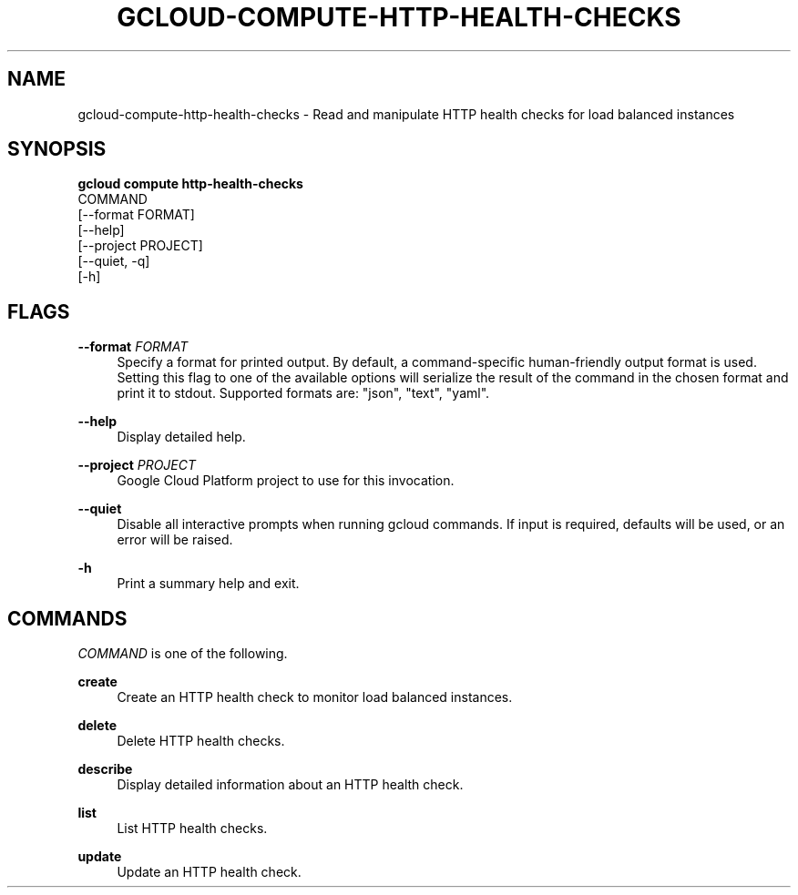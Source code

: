 '\" t
.TH "GCLOUD\-COMPUTE\-HTTP\-HEALTH\-CHECKS" "1"
.ie \n(.g .ds Aq \(aq
.el       .ds Aq '
.nh
.ad l
.SH "NAME"
gcloud-compute-http-health-checks \- Read and manipulate HTTP health checks for load balanced instances
.SH "SYNOPSIS"
.sp
.nf
\fBgcloud compute http\-health\-checks\fR
  COMMAND
  [\-\-format FORMAT]
  [\-\-help]
  [\-\-project PROJECT]
  [\-\-quiet, \-q]
  [\-h]
.fi
.SH "FLAGS"
.PP
\fB\-\-format\fR \fIFORMAT\fR
.RS 4
Specify a format for printed output\&. By default, a command\-specific human\-friendly output format is used\&. Setting this flag to one of the available options will serialize the result of the command in the chosen format and print it to stdout\&. Supported formats are: "json", "text", "yaml"\&.
.RE
.PP
\fB\-\-help\fR
.RS 4
Display detailed help\&.
.RE
.PP
\fB\-\-project\fR \fIPROJECT\fR
.RS 4
Google Cloud Platform project to use for this invocation\&.
.RE
.PP
\fB\-\-quiet\fR
.RS 4
Disable all interactive prompts when running gcloud commands\&. If input is required, defaults will be used, or an error will be raised\&.
.RE
.PP
\fB\-h\fR
.RS 4
Print a summary help and exit\&.
.RE
.SH "COMMANDS"
.sp
\fICOMMAND\fR is one of the following\&.
.PP
\fBcreate\fR
.RS 4
Create an HTTP health check to monitor load balanced instances\&.
.RE
.PP
\fBdelete\fR
.RS 4
Delete HTTP health checks\&.
.RE
.PP
\fBdescribe\fR
.RS 4
Display detailed information about an HTTP health check\&.
.RE
.PP
\fBlist\fR
.RS 4
List HTTP health checks\&.
.RE
.PP
\fBupdate\fR
.RS 4
Update an HTTP health check\&.
.RE
